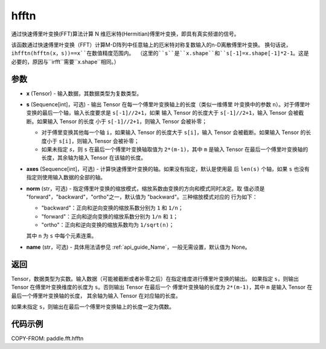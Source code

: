 .. _cn_api_paddle_fft_hfftn:

hfftn
-------------------------------

.. py:function:: paddle.fft.hfftn(x, s=None, axes=None, norm="backward", name=None)

通过快速傅里叶变换(FFT)算法计算 N 维厄米特(Hermitian)傅里叶变换，即具有真实频谱的信号。

该函数通过快速傅里叶变换（FFT）计算M-D阵列中任意轴上的厄米特对称复数输入的n-D离散傅里叶变换。
换句话说，``ihfftn(hfftn(x，s))==x``在数值精度范围内。
（这里的``s``是``x.shape``和``s[-1]=x.shape[-1]*2-1``。这是必要的，原因与``irfft``需要``x.shape``相同。）


参数
:::::::::

- **x** (Tensor) - 输入数据，其数据类型为复数类型。
- **s** (Sequence[int]，可选) - 输出 Tensor 在每一个傅里叶变换轴上的长度（类似一维傅里
  叶变换中的参数 ``n``）。对于傅里叶变换的最后一个轴，输入长度要求是 ``s[-1]//2+1``，如果
  输入 Tensor 的长度大于 ``s[-1]//2+1``，输入 Tensor 会被截断。如果输入 Tensor 的长度
  小于 ``s[-1]//2+1``，则输入 Tensor 会被补零；

  - 对于傅里变换其他每一个轴 ``i``，如果输入 Tensor 的长度大于 ``s[i]``，输入 Tensor 会被截断。如果输入 Tensor 的长度小于 ``s[i]``，则输入 Tensor 会被补零；
  - 如果未指定 `s`，则 ``s`` 在最后一个傅里叶变换轴取值为 ``2*(m-1)``，其中 ``m`` 是输入 Tensor 在最后一个傅里叶变换轴的长度，其余轴为输入 Tensor 在该轴的长度。

- **axes** (Sequence[int]，可选) - 计算快速傅里叶变换的轴。如果没有指定，默认是使用最
  后 ``len(s)`` 个轴，如果 ``s`` 也没有指定则使用输入数据的全部的轴。
- **norm** (str，可选) - 指定傅里叶变换的缩放模式，缩放系数由变换的方向和模式同时决定。取
  值必须是 "forward"，"backward"，"ortho"之一，默认值为 "backward"。三种缩放模式对应的
  行为如下：

  - "backward"：正向和逆向变换的缩放系数分别为 ``1`` 和 ``1/n``；
  - "forward"：正向和逆向变换的缩放系数分别为 ``1/n`` 和 ``1``；
  - "ortho"：正向和逆向变换的缩放系数均为 ``1/sqrt(n)``；

  其中 ``n`` 为 ``s`` 中每个元素连乘。
- **name** (str，可选) - 具体用法请参见 :ref:`api_guide_Name`，一般无需设置，默认值为 None。


返回
:::::::::
Tensor，数据类型为实数。输入数据（可能被截断或者补零之后）在指定维度进行傅里叶变换的输出。
如果指定 ``s``，则输出 Tensor 在傅里叶变换维度的长度为 ``s``。否则输出 Tensor 在最后一个
傅里叶变换轴的长度为 ``2*(m-1)``，其中 ``m`` 是输入 Tensor 在最后一个傅里叶变换轴的长度，
其余轴为输入 Tensor 在对应轴的长度。

如果未指定 ``s``，则输出在最后一个傅里叶变换轴上的长度一定为偶数。

代码示例
:::::::::

COPY-FROM: paddle.fft.hfftn
